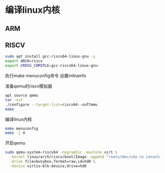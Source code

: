 * 编译linux内核
** ARM
   
** RISCV
   #+begin_src sh
   sudo apt install gcc-riscv64-linux-gnu -y
   export ARCH=riscv
   export CROSS_COMIPLE=gcc-riscv64-linux-gnu-
   #+end_src

   执行make menuconfig命令
   设置initramfs

   准备qemu的riscv模拟器
   #+begin_src sh
   apt source qemu 
   tar -xvf 
   ./configure --target-list=riscv64--softmmu
   make 
   
   #+end_src

   编译linux内核
   #+begin_src sh
   make menuconfig
   make -j 4
   #+end_src
   
   开启qemu
   #+begin_src sh
   sudo qemu-system-riscv64 -nographic -machine virt \
     -kernel linux/arch/riscv/boot/Image -append "root=/dev/vda ro console=ttyS0" \
     -drive file=busybox,format=raw,id=hd0 \
     -device virtio-blk-device,drive=hd0
   #+end_src
